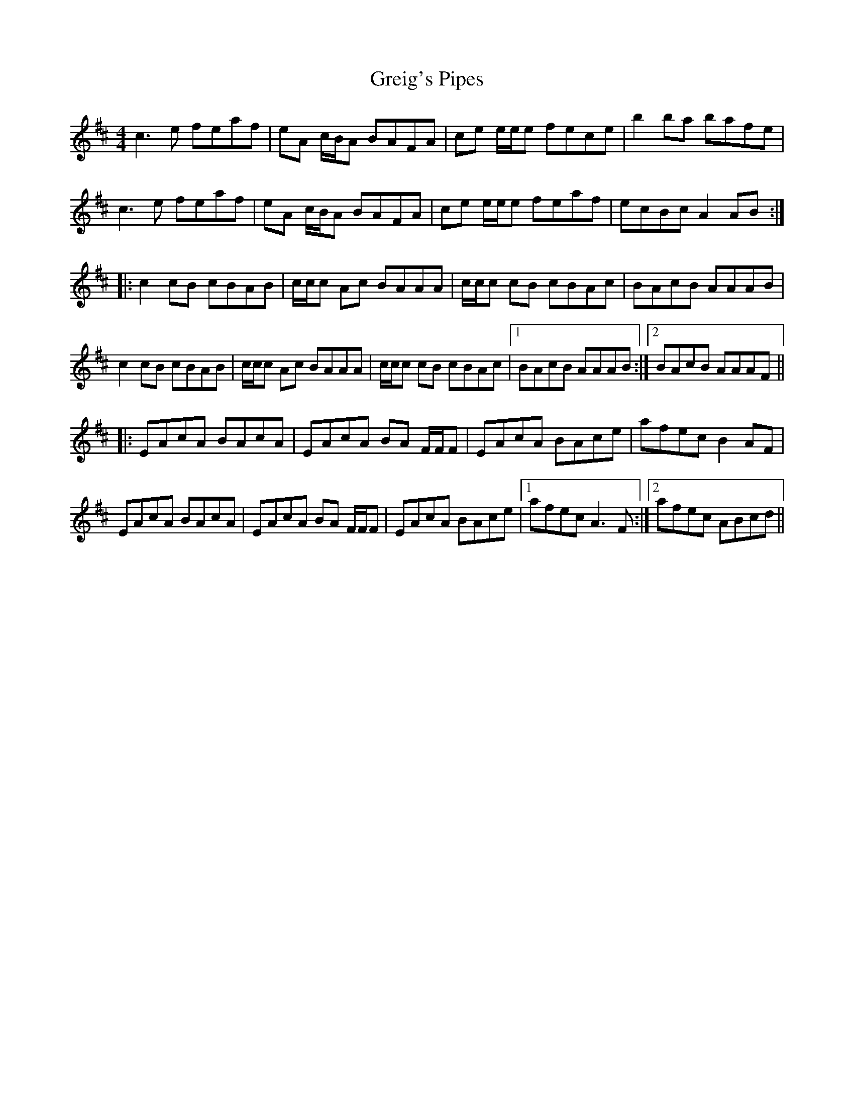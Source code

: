 X: 16254
T: Greig's Pipes
R: reel
M: 4/4
K: Amixolydian
c3e feaf|eA c/B/A BAFA|ce e/e/e fece|b2ba bafe|
c3e feaf|eA c/B/A BAFA|ce e/e/e feaf|ecBc A2AB:|
|:c2cB cBAB|c/c/c Ac BAAA|c/c/c cB cBAc|BAcB AAAB|
c2cB cBAB|c/c/c Ac BAAA|c/c/c cB cBAc|1 BAcB AAAB:|2 BAcB AAAF||
|:EAcA BAcA|EAcA BA F/F/F|EAcA BAce|afec B2AF|
EAcA BAcA|EAcA BA F/F/F|EAcA BAce|1 afec A3F:|2 afec ABcd||

